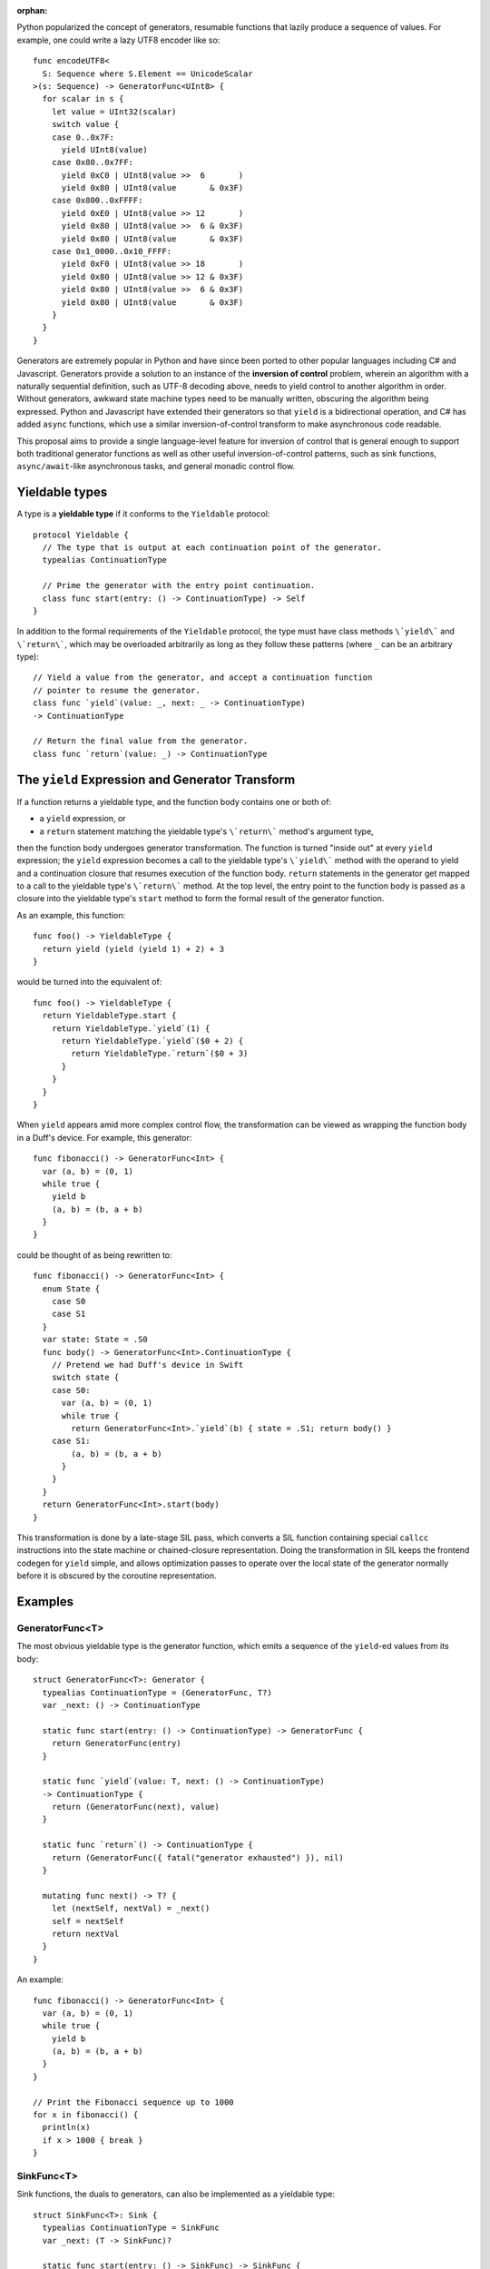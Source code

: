 :orphan:

Python popularized the concept of generators, resumable functions that lazily
produce a sequence of values. For example, one could write a lazy UTF8 encoder
like so::

  func encodeUTF8<
    S: Sequence where S.Element == UnicodeScalar
  >(s: Sequence) -> GeneratorFunc<UInt8> {
    for scalar in s {
      let value = UInt32(scalar)
      switch value {
      case 0..0x7F:
        yield UInt8(value)
      case 0x80..0x7FF:
        yield 0xC0 | UInt8(value >>  6       )
        yield 0x80 | UInt8(value       & 0x3F)
      case 0x800..0xFFFF:
        yield 0xE0 | UInt8(value >> 12       )
        yield 0x80 | UInt8(value >>  6 & 0x3F)
        yield 0x80 | UInt8(value       & 0x3F)
      case 0x1_0000..0x10_FFFF:
        yield 0xF0 | UInt8(value >> 18       )
        yield 0x80 | UInt8(value >> 12 & 0x3F)
        yield 0x80 | UInt8(value >>  6 & 0x3F)
        yield 0x80 | UInt8(value       & 0x3F)
      }
    }
  }

Generators are extremely popular in Python and have since been ported to other
popular languages including C# and Javascript. Generators provide a solution
to an instance of the **inversion of control** problem, wherein an algorithm
with a naturally sequential definition, such as UTF-8 decoding above, needs to
yield control to another algorithm in order. Without generators, awkward state
machine types need to be manually written, obscuring the algorithm being
expressed. Python and Javascript have extended their generators so that
``yield`` is a bidirectional operation, and C# has added ``async`` functions,
which use a similar inversion-of-control transform to make asynchronous code
readable.

This proposal aims to provide a single language-level feature for inversion of
control that is general enough to support both traditional generator functions
as well as other useful inversion-of-control patterns, such as sink functions,
``async/await``-like asynchronous tasks, and general monadic control flow.

Yieldable types
---------------

A type is a **yieldable type** if it conforms to the ``Yieldable`` protocol::

  protocol Yieldable {
    // The type that is output at each continuation point of the generator.
    typealias ContinuationType

    // Prime the generator with the entry point continuation.
    class func start(entry: () -> ContinuationType) -> Self
  }

In addition to the formal requirements of the ``Yieldable`` protocol, the
type must have class methods ``\`yield\``` and ``\`return\```, which may be
overloaded arbitrarily as long as they follow these patterns (where ``_``
can be an arbitrary type)::

    // Yield a value from the generator, and accept a continuation function
    // pointer to resume the generator.
    class func `yield`(value: _, next: _ -> ContinuationType)
    -> ContinuationType

    // Return the final value from the generator.
    class func `return`(value: _) -> ContinuationType

The ``yield`` Expression and Generator Transform
------------------------------------------------

If a function returns a yieldable type, and the function body contains one or
both of:

- a ``yield`` expression, or
- a ``return`` statement matching the yieldable type's ``\`return\``` method's
  argument type,

then the function body undergoes generator transformation. The function is
turned "inside out" at every ``yield`` expression; the ``yield`` expression
becomes a call to the yieldable type's ``\`yield\``` method with the operand
to yield and a continuation closure that resumes execution of the function body.
``return`` statements in the generator get mapped to a call to the yieldable
type's ``\`return\``` method. At the top level, the entry point to the
function body is passed as a closure into the yieldable type's ``start`` method
to form the formal result of the generator function.

As an example, this function::

  func foo() -> YieldableType {
    return yield (yield (yield 1) + 2) + 3
  }

would be turned into the equivalent of::

  func foo() -> YieldableType {
    return YieldableType.start {
      return YieldableType.`yield`(1) {
        return YieldableType.`yield`($0 + 2) {
          return YieldableType.`return`($0 + 3)
        }
      }
    }
  }

When ``yield`` appears amid more complex control flow, the transformation can
be viewed as wrapping the function body in a Duff's device. For example,
this generator::

  func fibonacci() -> GeneratorFunc<Int> {
    var (a, b) = (0, 1)
    while true {
      yield b
      (a, b) = (b, a + b)
    }
  }

could be thought of as being rewritten to::

  func fibonacci() -> GeneratorFunc<Int> {
    enum State {
      case S0
      case S1
    }
    var state: State = .S0
    func body() -> GeneratorFunc<Int>.ContinuationType {
      // Pretend we had Duff's device in Swift
      switch state {
      case S0:
        var (a, b) = (0, 1)
        while true {
          return GeneratorFunc<Int>.`yield`(b) { state = .S1; return body() }
      case S1:
          (a, b) = (b, a + b)
        }
      }
    }
    return GeneratorFunc<Int>.start(body)
  }

This transformation is done by a late-stage SIL pass, which converts a SIL
function containing special ``callcc`` instructions into the state machine or
chained-closure representation.  Doing the transformation in SIL keeps the
frontend codegen for ``yield`` simple, and allows optimization passes to
operate over the local state of the generator normally before it is obscured by
the coroutine representation.

Examples
--------

GeneratorFunc<T>
~~~~~~~~~~~~~~~~

The most obvious yieldable type is the generator function, which
emits a sequence of the ``yield``-ed values from its body::

  struct GeneratorFunc<T>: Generator {
    typealias ContinuationType = (GeneratorFunc, T?)
    var _next: () -> ContinuationType

    static func start(entry: () -> ContinuationType) -> GeneratorFunc {
      return GeneratorFunc(entry)
    }

    static func `yield`(value: T, next: () -> ContinuationType)
    -> ContinuationType {
      return (GeneratorFunc(next), value)
    }

    static func `return`() -> ContinuationType {
      return (GeneratorFunc({ fatal("generator exhausted") }), nil)
    }

    mutating func next() -> T? {
      let (nextSelf, nextVal) = _next()
      self = nextSelf
      return nextVal
    }
  }

An example::

  func fibonacci() -> GeneratorFunc<Int> {
    var (a, b) = (0, 1)
    while true {
      yield b
      (a, b) = (b, a + b)
    }
  }

  // Print the Fibonacci sequence up to 1000
  for x in fibonacci() {
    println(x)
    if x > 1000 { break }
  }

SinkFunc<T>
~~~~~~~~~~~

Sink functions, the duals to generators, can also be implemented as a yieldable
type::

  struct SinkFunc<T>: Sink {
    typealias ContinuationType = SinkFunc
    var _next: (T -> SinkFunc)?

    static func start(entry: () -> SinkFunc) -> SinkFunc {
      return entry()
    }

    /// yield takes void and produces the next 'put' value
    static func `yield`((), next: T -> SinkFunc) -> SinkFunc {
      return SinkFunc(next)
    }

    static func `return`() -> SinkFunc {
      return SinkFunc(nil)
    }

    mutating func put(value: T) {
      if let next = _next {
        self = _next(value)
      }
    }
  }

A sink function receives the next value ``put`` into the sink after every
yield. This can be used to implement stateful event handlers::

  enum MouseEvent {
    case MouseDown(time: Double)
    case MouseUp(time: Double)
  }

  // A sink that accepts click events and detects double-clicks.
  func senseDoubleClicks(clickDelay: Double,
                         doubleClickDelay: Double,
                         onDoubleClick: Double -> ()) -> Sink<MouseEvent> {
    while true {
      // Wait for the first mouse-down.
      var time: Double
      switch yield() {
      case .MouseDown(let t):
        time = t
      default:
        continue
      }

      // Wait for the first mouse-up.
      switch yield() {
      // Was it short enough to be considered a click?
      case .MouseUp(let t) where t - time < clickDelay:
        time = t
      default:
        continue
      }

      // Wait for the second mouse-down.
      switch yield() {
      // Was it soon enough to be considered a double-click?
      case .MouseDown(let t) where t - time < doubleClickDelay:
        time = t
      default:
        continue
      }

      // Wait for the second mouse-up.
      switch yield() {
      // Was it short enough to be considered a click?
      case .MouseUp(let t) where t - time < clickDelay:
        // Double-click successful!
        onDoubleClick(t)
      }
    }
  }

  let handler = senseDoubleClicks(clickDelay: 0.1,
                                  doubleClickDelay: 1.0,
                                  onDoubleClick: { println("double-click!") })
  // Simulate an event sequence
  handler.put(.MouseDown(0.0))
  handler.put(.MouseUp(0.05))
  handler.put(.MouseDown(0.5))
  handler.put(.MouseDown(0.55))

Monadic Control Flow
~~~~~~~~~~~~~~~~~~~~

For a monadic type, such as ``Optional`` or ``Error``,
``yield`` and ``return`` can map to the monadic "bind" and "return"
concepts::

  protocol Monad<T>: Yieldable {
    // The monad operations:
    func bind<U>(T -> Self<U>) -> Self<U>
    func mreturn(T) -> Self<T>

    // Default implementation of Yieldable for a monad.
    typealias ReturnType = T
    typealias ContinuationType = Self<T>

    class func start(entry: () -> Self<T>) -> Self<T> {
      return entry()
    }
    class func `yield`<U>(value: Self<U>, next: U -> Self<T>) -> Self<T> {
      return value.bind(next)
    }
    class func `return`(value: T) -> Self<T> {
      return mreturn(value)
    }
  }

This means that generators can be used as a shorthand for monadic control flow.
For example, given an ``Error`` monad type defined thus::

  enum Result<T, Error>: Monad<T> {
    case OK(T)
    case Fail(Error)

    func bind<U>(f: T -> Result<U, Error>) -> Result<U, Error> {
      switch self {
      case OK(let val):
        return f(val)
      case Fail:
        return self
      }
    }
    func return(x: T) {
      return OK(x)
    }

  }

one can implement a "try" block using ``Result<T, Error>`` as a yieldable type::

  // Try a computation that may produce an error.
  func try<Error>(block: () -> Result<(), Error>) -> Result<(), Error> {
    return block()
  }

  extension Result {
    // Handle an error.
    func catch(f: Error -> T) -> T {
      switch self {
      case OK(let val):
        return val
      case Fail(let err):
        return f(err)
      }
    }
  }

  try {
    // InputFile.open(String) -> Result<InputFile, IOError>
    let file = yield InputFile.open("/usr/share/dict/words")
    // InputFile.contents: Result<String, IOError>
    let contents = yield file.contents

    for line in contents.lines {
      if line.endswith("gry") {
        println(line)
      }
    }
  }.catch { err in
    println("failed to read /usr/share/dict/words: \(err)")
  }

The equivalent of C#'s ``async``/``await`` can also be implemented using
monadic promise objects.
